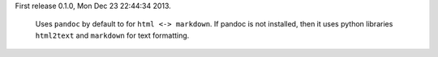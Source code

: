 First release 0.1.0, Mon Dec 23 22:44:34 2013. 

    Uses ``pandoc`` by default to for ``html <-> markdown``. If pandoc is not
    installed, then it uses python libraries ``html2text`` and ``markdown`` for
    text formatting.

